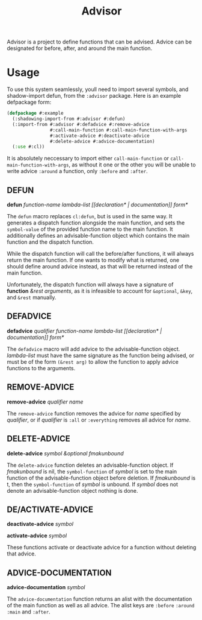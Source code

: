 #+TITLE: Advisor

Advisor is a project to define functions that can be advised. Advice can be designated for before, after, and around the main function. 

* Usage
  To use this system seamlessly, youll need to import several symbols, and shadow-import defun, from the ~:advisor~ package. Here is an example defpackage form: 
  #+BEGIN_SRC lisp
    (defpackage #:example
      (:shadowing-import-from #:advisor #:defun)
      (:import-from #:advisor #:defadvice #:remove-advice
                    #:call-main-function #:call-main-function-with-args
                    #:activate-advice #:deactivate-advice
                    #:delete-advice #:advice-documentation)
      (:use #:cl))
  #+END_SRC
  It is absolutely neccessary to import either ~call-main-function~ or ~call-main-function-with-args~, as without it one or the other you will be unable to write advice ~:around~ a function, only ~:before~ and ~:after~. 
  
** DEFUN
   *defun* /function-name/ /lambda-list/ /[​[declaration* | documentation]] form*/

   The ~defun~ macro replaces ~cl:defun~, but is used in the same way. It generates a dispatch function alongside the main function, and sets the ~symbol-value~ of the provided function name to the main function. It additionally defines an advisable-function object which contains the main function and the dispatch function. 

   While the dispatch function will call the before/after functions, it will always return the main function. If one wants to modify what is returned, one should define around advice instead, as that will be returned instead of the main function.  

   Unfortunately, the dispatch function will always have a signature of *function* /&rest arguments/, as it is infeasible to account for ~&optional~, ~&key~, and ~&rest~ manually. 
** DEFADVICE
   *defadvice* /qualifier/ /function-name/ /lambda-list/ /[​[declaration* | documentation]]/ /form*/

   The ~defadvice~ macro will add advice to the advisable-function object.  /lambda-list/ must have the same signature as the function being advised, or must be of the form ~(&rest arg)~ to allow the function to apply advice functions to the arguments. 
** REMOVE-ADVICE
   *remove-advice* /qualifier/ /name/

   The ~remove-advice~ function removes the advice for /name/ specified by /qualifier/, or if /qualifier/ is ~:all~ or ~:everything~ removes all advice for /name/. 
** DELETE-ADVICE
   *delete-advice* /symbol &optional fmakunbound/

   The ~delete-advice~ function deletes an advisable-function object. If /fmakunbound/ is nil, the ~symbol-function~ of /symbol/ is set to the main function of the advisable-function object before deletion. If /fmakunbound/ is t, then the ~symbol-function~ of /symbol/ is unbound. If /symbol/ does not denote an advisable-function object nothing is done. 
** DE/ACTIVATE-ADVICE
   *deactivate-advice* /symbol/
   
   *activate-advice* /symbol/

   These functions activate or deactivate advice for a function without deleting that advice. 
** ADVICE-DOCUMENTATION
   *advice-documentation* /symbol/

   The ~advice-documentation~ function returns an alist with the documentation of the main function as well as all advice. The alist keys are ~:before~ ~:around~ ~:main~ and ~:after~. 

